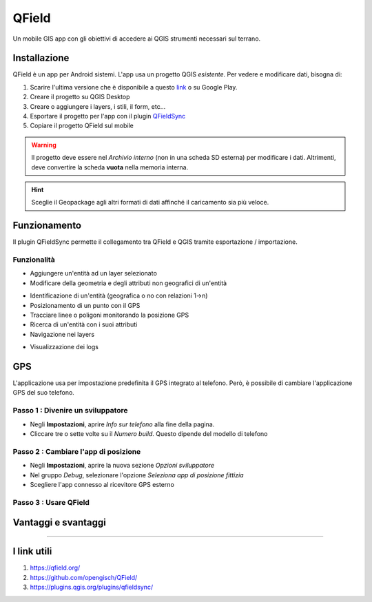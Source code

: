 QField
==================================

.. figure:: img/logo_qfield.png
  :align: center
  :scale: 150
  :figclass: align-center

  Un mobile GIS app con gli obiettivi di accedere ai QGIS strumenti necessari sul terrano.


Installazione
----------------------------------

QField è un app per Android sistemi. L'app usa un progetto QGIS *esistente*. Per vedere e modificare dati, bisogna di:

#. Scarire l'ultima versione che è disponibile a questo `link <https://github.com/opengisch/QField/releases/>`__ o su Google Play.
#. Creare il progetto su QGIS Desktop
#. Creare o aggiungere i layers, i stili, il form, etc...
#. Esportare il progetto per l'app con il plugin `QFieldSync <https://plugins.qgis.org/plugins/qfieldsync/>`__
#. Copiare il progetto QField sul mobile

.. warning:: Il progetto deve essere nel *Archivio interno* (non in una scheda SD esterna) per modificare i dati. Altrimenti, deve convertire la scheda **vuota** nella memoria interna.

.. hint:: Sceglie il Geopackage agli altri formati di dati affinché il caricamento sia più veloce.


Funzionamento
----------------------------------

.. image:: img/qfield_funzionamento_generale.png

Il plugin QFieldSync permette il collegamento tra QField e QGIS tramite esportazione / importazione.

Funzionalità
+++++++++++++++++++++

* Aggiungere un'entità ad un layer selezionato
* Modificare della geometria e degli attributi non geografici di un'entità

.. image:: img/qfield_modify_layer.gif
  :scale: 50

* Identificazione di un'entità (geografica o no con relazioni 1->n)
* Posizionamento di un punto con il GPS
* Tracciare linee o poligoni monitorando la posizione GPS
* Ricerca di un'entità con i suoi attributi
* Navigazione nei layers

.. image:: img/qfield_layer_browser.png
  :scale: 50

* Visualizzazione dei logs


GPS
------------------------------------

L'applicazione usa per impostazione predefinita il GPS integrato al telefono. Però, è possibile di cambiare l'applicazione GPS del suo telefono.

Passo 1 : Divenire un sviluppatore
++++++++++++++++++++++++++++++++++++

.. image:: img/become_dev.gif
  :scale: 50

* Negli **Impostazioni**, aprire *Info sur telefono* alla fine della pagina.
* Cliccare tre o sette volte su il *Numero build*. Questo dipende del modello di telefono

Passo 2 : Cambiare l'app di posizione
++++++++++++++++++++++++++++++++++++++

* Negli **Impostazioni**, aprire la nuova sezione *Opzioni sviluppatore*
* Nel gruppo *Debug*, selezionare l'opzione *Seleziona app di posizione fittizia*
* Scegliere l'app connesso al ricevitore GPS esterno

.. image:: img/change_gps_app.gif
  :scale: 50

Passo 3 : Usare QField
+++++++++++++++++++++++++++++++++++++

.. image:: img/qfield_w_gps.gif
  :scale: 50


Vantaggi e svantaggi
--------------------------------------

.. raw:: html

    <style>
        th,td{
            border: 1px solid black;
            padding: 5px;
        }

        th{
            background-color:#cccccc;
        }
    </style>
    <table style="border: 1px solid #000000;">
        <tr style="text-align:center;"><th>Vantaggi</th><th>Svantaggi</th></tr>
        <tr>
        <td><ul>
        <li>Conservazione della personalizzazione del form, della simbologia di QGIS</li>
        <li>Memoria locale sul telefono - Manovrabilità con il GDPR</li> 
        <li>Conservazione dei vincoli sugli attributi</li>
        <li>Supporta i relazioni 1->n quando la chiave primaria principale è visibile</li>
        </ul></td>
        <td><ul>
        <li>Durante la modifica, con il GPS spento, la disattivazione della visualizzazione delle coordinate tieniti sullo schermo i valori <i>Infinity</i> per X e Y.</li>
        </ul></td>
    </tr></table>


""""""""""""""""""""""""""""""""""""""

I link utili
--------------------------------------

#. https://qfield.org/
#. https://github.com/opengisch/QField/
#. https://plugins.qgis.org/plugins/qfieldsync/